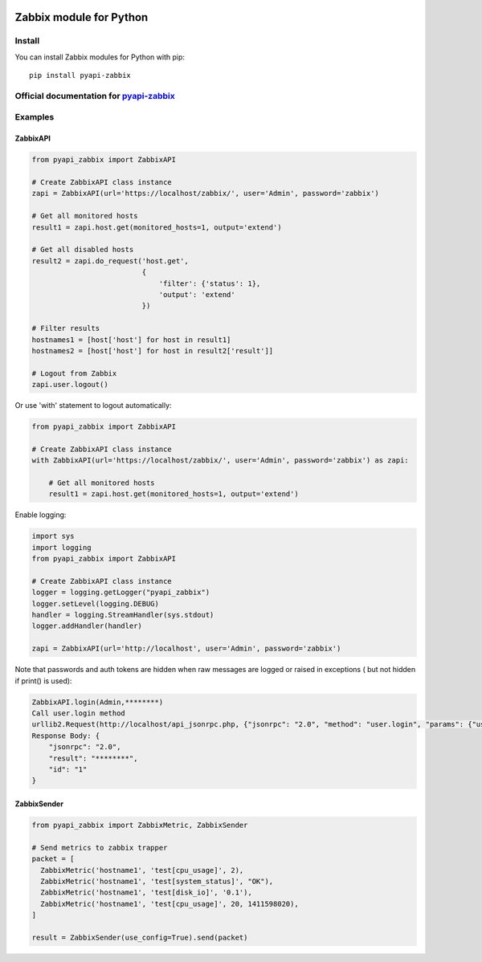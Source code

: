 |PyPi status| |PyPi version|

Zabbix module for Python
========================

Install
-------

You can install Zabbix modules for Python with pip:

::

    pip install pyapi-zabbix

Official documentation for `pyapi-zabbix <https://pyapi-zabbix.readthedocs.org/en/latest/>`__
--------------------------------------------------------------------------------------

Examples
--------

ZabbixAPI
~~~~~~~~~

.. code:: python

    from pyapi_zabbix import ZabbixAPI

    # Create ZabbixAPI class instance
    zapi = ZabbixAPI(url='https://localhost/zabbix/', user='Admin', password='zabbix')

    # Get all monitored hosts
    result1 = zapi.host.get(monitored_hosts=1, output='extend')

    # Get all disabled hosts
    result2 = zapi.do_request('host.get',
                              {
                                  'filter': {'status': 1},
                                  'output': 'extend'
                              })

    # Filter results
    hostnames1 = [host['host'] for host in result1]
    hostnames2 = [host['host'] for host in result2['result']]

    # Logout from Zabbix
    zapi.user.logout()

Or use 'with' statement to logout automatically:

.. code:: python

    from pyapi_zabbix import ZabbixAPI

    # Create ZabbixAPI class instance
    with ZabbixAPI(url='https://localhost/zabbix/', user='Admin', password='zabbix') as zapi:

        # Get all monitored hosts
        result1 = zapi.host.get(monitored_hosts=1, output='extend')

Enable logging:

.. code:: python

    import sys
    import logging
    from pyapi_zabbix import ZabbixAPI

    # Create ZabbixAPI class instance
    logger = logging.getLogger("pyapi_zabbix")
    logger.setLevel(logging.DEBUG)
    handler = logging.StreamHandler(sys.stdout)
    logger.addHandler(handler)

    zapi = ZabbixAPI(url='http://localhost', user='Admin', password='zabbix')

Note that passwords and auth tokens are hidden when raw messages are logged or raised in exceptions ( but not hidden if print() is used):

.. code:: python

    ZabbixAPI.login(Admin,********)
    Call user.login method
    urllib2.Request(http://localhost/api_jsonrpc.php, {"jsonrpc": "2.0", "method": "user.login", "params": {"user": "Admin", "password": "********"}, "id": "1"})
    Response Body: {
        "jsonrpc": "2.0",
        "result": "********",
        "id": "1"
    }


ZabbixSender
~~~~~~~~~~~~

.. code:: python

    from pyapi_zabbix import ZabbixMetric, ZabbixSender

    # Send metrics to zabbix trapper
    packet = [
      ZabbixMetric('hostname1', 'test[cpu_usage]', 2),
      ZabbixMetric('hostname1', 'test[system_status]', "OK"),
      ZabbixMetric('hostname1', 'test[disk_io]', '0.1'),
      ZabbixMetric('hostname1', 'test[cpu_usage]', 20, 1411598020),
    ]

    result = ZabbixSender(use_config=True).send(packet)

.. |PyPi status| image:: https://img.shields.io/pypi/status/pyapi-zabbix.svg
   :target: https://pypi.python.org/pypi/pyapi-zabbix/
.. |PyPi version| image:: https://img.shields.io/pypi/v/pyapi-zabbix.svg
   :target: https://pypi.python.org/pypi/pyapi-zabbix/
